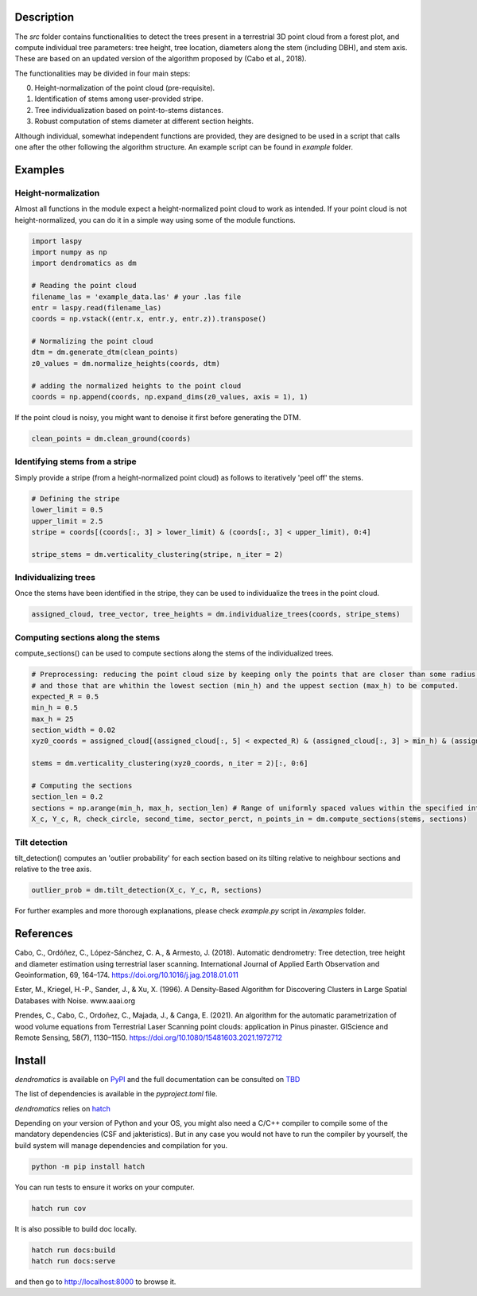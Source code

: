 Description
===========

The `src` folder contains functionalities to detect the trees present in a terrestrial 3D point cloud from a forest plot, and compute individual tree parameters: tree height, tree location, diameters along the stem (including DBH), and stem axis. These are based on an updated version of the algorithm proposed by (Cabo et al., 2018).

The functionalities may be divided in four main steps:

0. Height-normalization of the point cloud (pre-requisite). 
1. Identification of stems among user-provided stripe.
2. Tree individualization based on point-to-stems distances.
3. Robust computation of stems diameter at different section heights.

Although individual, somewhat independent functions are provided, they are designed to be used in a script that calls one after the other following the algorithm structure. An example script can be found in `example` folder.


Examples
========


Height-normalization
--------------------

Almost all functions in the module expect a height-normalized point cloud to work as intended. If your point cloud is not height-normalized, you can do it in a simple way using some of the module functions.

.. code-block:: python
    
    import laspy
    import numpy as np
    import dendromatics as dm

    # Reading the point cloud
    filename_las = 'example_data.las' # your .las file
    entr = laspy.read(filename_las)
    coords = np.vstack((entr.x, entr.y, entr.z)).transpose()
    
    # Normalizing the point cloud
    dtm = dm.generate_dtm(clean_points)
    z0_values = dm.normalize_heights(coords, dtm)

    # adding the normalized heights to the point cloud
    coords = np.append(coords, np.expand_dims(z0_values, axis = 1), 1) 

If the point cloud is noisy, you might want to denoise it first before generating the DTM.

.. code-block:: python

    clean_points = dm.clean_ground(coords)


Identifying stems from a stripe
-------------------------------

Simply provide a stripe (from a height-normalized point cloud) as follows to iteratively 'peel off' the stems.

.. code-block:: python

    # Defining the stripe
    lower_limit = 0.5
    upper_limit = 2.5
    stripe = coords[(coords[:, 3] > lower_limit) & (coords[:, 3] < upper_limit), 0:4]

    stripe_stems = dm.verticality_clustering(stripe, n_iter = 2)  


Individualizing trees
---------------------

Once the stems have been identified in the stripe, they can be used to individualize the trees in the point cloud.

.. code-block:: python
   
    assigned_cloud, tree_vector, tree_heights = dm.individualize_trees(coords, stripe_stems)     


Computing sections along the stems
----------------------------------

compute_sections() can be used to compute sections along the stems of the individualized trees.

.. code-block:: python

    # Preprocessing: reducing the point cloud size by keeping only the points that are closer than some radius (expected_R) to the tree axes 
    # and those that are whithin the lowest section (min_h) and the uppest section (max_h) to be computed.
    expected_R = 0.5
    min_h = 0.5 
    max_h = 25
    section_width = 0.02
    xyz0_coords = assigned_cloud[(assigned_cloud[:, 5] < expected_R) & (assigned_cloud[:, 3] > min_h) & (assigned_cloud[:,3] < max_h + section_width), :]
    
    stems = dm.verticality_clustering(xyz0_coords, n_iter = 2)[:, 0:6]
    
    # Computing the sections
    section_len = 0.2
    sections = np.arange(min_h, max_h, section_len) # Range of uniformly spaced values within the specified interval 
    X_c, Y_c, R, check_circle, second_time, sector_perct, n_points_in = dm.compute_sections(stems, sections)


Tilt detection 
--------------

tilt_detection() computes an 'outlier probability' for each section based on its tilting relative to neighbour sections and relative to the tree axis.

.. code-block:: python
    
    outlier_prob = dm.tilt_detection(X_c, Y_c, R, sections)


For further examples and more thorough explanations, please check *example.py* script in */examples* folder.


References
==========

Cabo, C., Ordóñez, C., López-Sánchez, C. A., & Armesto, J. (2018). Automatic dendrometry: Tree detection, tree height and diameter estimation using terrestrial laser scanning. International Journal of Applied Earth Observation and Geoinformation, 69, 164–174. https://doi.org/10.1016/j.jag.2018.01.011


Ester, M., Kriegel, H.-P., Sander, J., & Xu, X. (1996). A Density-Based Algorithm for Discovering Clusters in Large Spatial Databases with Noise. www.aaai.org


Prendes, C., Cabo, C., Ordoñez, C., Majada, J., & Canga, E. (2021). An algorithm for the automatic parametrization of wood volume equations from Terrestrial Laser Scanning point clouds: application in Pinus pinaster. GIScience and Remote Sensing, 58(7), 1130–1150. https://doi.org/10.1080/15481603.2021.1972712 


Install
=======

*dendromatics* is available on `PyPI <TODO PyPi link>`_ and the full documentation can be consulted on `TBD <TODO doc link>`_

The list of dependencies is available in the *pyproject.toml* file.

*dendromatics* relies on `hatch <https://github.com/pypa/hatch>`_

Depending on your version of Python and your OS, you might also need a C/C++ compiler to compile some of the mandatory dependencies (CSF and jakteristics). 
But in any case you would not have to run the compiler by yourself, the build system will manage dependencies and compilation for you. 

.. code-block:: console
    
    python -m pip install hatch

You can run tests to ensure it works on your computer.

.. code-block:: console
    
    hatch run cov

It is also possible to build doc locally.

.. code-block:: console
   
    hatch run docs:build
    hatch run docs:serve

and then go to `http://localhost:8000 <http://localhost:8000>`_ to browse it.
